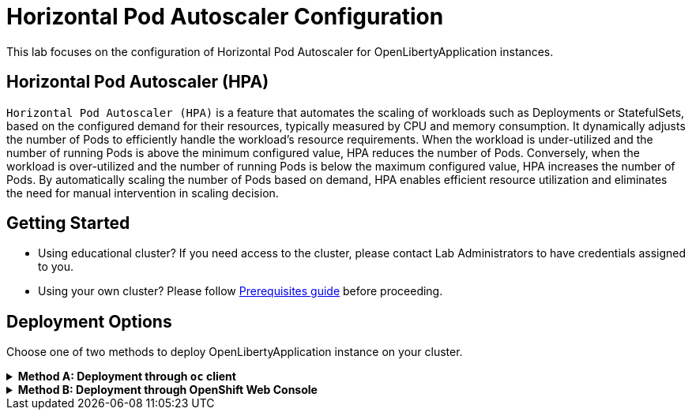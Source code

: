 ifdef::env-github[]
:tip-caption: :bulb:
:note-caption: :information_source:
endif::[]

= Horizontal Pod Autoscaler Configuration

This lab focuses on the configuration of Horizontal Pod Autoscaler for OpenLibertyApplication instances.

== Horizontal Pod Autoscaler (HPA)
`Horizontal Pod Autoscaler (HPA)` is a feature that automates the scaling of workloads such as Deployments or StatefulSets, based on the configured demand for their resources, typically measured by CPU and memory consumption. It dynamically adjusts the number of Pods to efficiently handle the workload's resource requirements. When the workload is under-utilized and the number of running Pods is above the minimum configured value, HPA reduces the number of Pods. Conversely, when the workload is over-utilized and the number of running Pods is below the maximum configured value, HPA increases the number of Pods. By automatically scaling the number of Pods based on demand, HPA enables efficient resource utilization and eliminates the need for manual intervention in scaling decision.

== Getting Started
* Using educational cluster? If you need access to the cluster, please contact Lab Administrators to have credentials assigned to you.
* Using your own cluster? Please follow link:++../Prerequisites.adoc++[Prerequisites guide] before proceeding.

== Deployment Options
Choose one of two methods to deploy OpenLibertyApplication instance on your cluster.

.*Method A: Deployment through `oc` client*
[%collapsible]
====

._Environment setup: If already setup, you can close this section_
[%collapsible%open]
=====
1. Make sure you have `oc` client and `jq` installed in your system. `oc` client is used to communicate with RedHat OpenShift cluster and `jq` is a JSON processing tool, which helps formatting and extracting data.

2. Log into a RedHat OpenShift cluster.
+
[source,sh]
----
oc login --server=https://<cluster-api-ip-address>:6443 --username=<username> --password=<password>
----
+
For example:
+
[source,sh]
----
oc login --server=https://9.123.456.789:6443 --username=testuser --password=PasswordExample123
----
+
If you do not have access to a cluster, please contact Lab Administrators to have credentials assigned to you.

3. To set your current namespace to be the namespace you will be working in, run the following commands:
+
NOTE: _Replace `<your-namespace>` with the namespace provided to you for the lab._
+
[source,sh]
----
export NAMESPACE=<your-namespace>
oc project $NAMESPACE
----
=====

*_Start here after Environment Setup_*

1. Create a YAML file called `liberty-autoscaling.yaml` with the following content:
+
[source,yaml]
----
apiVersion: apps.openliberty.io/v1
kind: OpenLibertyApplication
metadata:
  name: autoscaling-liberty-app
spec:
  applicationImage: icr.io/appcafe/open-liberty/samples/getting-started
  replicas: 1
  expose: true
  resources:
    limits:
      cpu: 200m
      memory: 256Mi
    requests:
      cpu: 100m
      memory: 256Mi
----

2. Create the OpenLibertyApplication instance using the command:
+
[source,sh]
----
oc apply -f liberty-autoscaling.yaml
----
This will create a Deployment named `autoscaling-liberty-app` with 1 replica. The resources field defines a metric source for targeted container resources.

3. Check the status of the OpenLibertyApplication instance by running:
+
[source,sh]
----
oc get OpenLibertyApplication autoscaling-liberty-app -ojson | jq '.status.conditions'
----
+
It should print output that the application is `Reconciled`, `Ready` and `ResourcesReady` similar to the following:
+
[source,log]
----
[
  {
    "lastTransitionTime": "2023-11-03T13:33:55Z",
    "status": "True",
    "type": "Reconciled"
  },
  {
    "lastTransitionTime": "2023-11-03T13:33:57Z",
    "message": "Application is reconciled and resources are ready.",
    "status": "True",
    "type": "Ready"
  },
  {
    "lastTransitionTime": "2023-11-03T13:33:57Z",
    "message": "Deployment replicas ready: 1/1",
    "reason": "MinimumReplicasAvailable",
    "status": "True",
    "type": "ResourcesReady"
  }
]
----
+
As in the example output, `message` field shows the number of running replicas out of configured number of replicas. If the `status` reports that the Application is not ready, check the pod's log, by running `oc logs <pod_name>`. You can get the pod name through `oc get pods -n $NAMESPACE`.

4. Open `liberty-autoscaling.yaml` file and edit the OpenLibertyApplication instance to use `autoscaling` field as opposed to `replicas` field. Remove `replicas: 1` under `spec` field and replace it with `autoscaling` field:
+
[source,yaml]
----
spec:
  autoscaling:
    maxReplicas: 3
    minReplicas: 2
    targetCPUUtilizationPercentage: 50
----
+
Apply the changes using the command:
+
[source,sh]
----
oc apply -f liberty-autoscaling.yaml
----
+
In this example, it  `autoscaling` field configures the range of number of Pods for a workload using `maxReplicas` and `minReplicas`. These fields ensure that the number of Pods falls within the specified range. Replica scaling will be determined using `targetCPUUtilizationPercentage` and the metric specified under `resources` field.

5. Check the status of the OpenLibertyApplication instance again by running:
+
[source,sh]
----
oc get OpenLibertyApplication autoscaling-liberty-app -ojson | jq '.status.conditions'
----
It should print output that the application is `Reconciled`, `Ready` and `ResourcesReady` similar to the following:
+
[source,log]
----
[
  {
    "lastTransitionTime": "2023-11-03T13:37:24Z",
    "status": "True",
    "type": "Reconciled"
  },
  {
    "lastTransitionTime": "2023-11-03T13:37:27Z",
    "message": "Application is reconciled and resources are ready.",
    "status": "True",
    "type": "Ready"
  },
  {
    "lastTransitionTime": "2023-11-03T13:37:27Z",
    "message": "Deployment replicas ready: 2",
    "reason": "MinimumReplicasAvailable",
    "status": "True",
    "type": "ResourcesReady"
  }
]
----
+
Compared to the last status output, `ResourcesReady` type now outputs the number of running replicas only without the desired number of replicas. It will report `ResourcesReady` is true when the currently running number of pods is within the range of `maxReplicas` and `minReplicas`. If the `status` reports that the Application is not ready, check the pod's log.

6. When you check the managed resources, you will see that HorizontalPodAutoscaler resource has been created.
+
[source,sh]
----
oc get all -l app.kubernetes.io/part-of=autoscaling-liberty-app
----
It will print output similar to the following:
+
[source,log]
----
NAME                                           READY   STATUS    RESTARTS   AGE
pod/autoscaling-liberty-app-6c6b7f4f7f-g6vqj   1/1     Running   0          4m20s
pod/autoscaling-liberty-app-6c6b7f4f7f-wg7m5   1/1     Running   0          51s

NAME                              TYPE        CLUSTER-IP      EXTERNAL-IP   PORT(S)    AGE
service/autoscaling-liberty-app   ClusterIP   172.30.14.142   <none>        9443/TCP   4m22s

NAME                                      READY   UP-TO-DATE   AVAILABLE   AGE
deployment.apps/autoscaling-liberty-app   2/2     2            2           4m21s

NAME                                                 DESIRED   CURRENT   READY   AGE
replicaset.apps/autoscaling-liberty-app-6c6b7f4f7f   2         2         2       4m21s

NAME                                                          REFERENCE                            TARGETS         MINPODS   MAXPODS   REPLICAS   AGE
horizontalpodautoscaler.autoscaling/autoscaling-liberty-app   Deployment/autoscaling-liberty-app   <unknown>/50%   2         3         2          67s
----

7. Check the status of HorizontalPodAutoscaler resource to see if scaling is working as expected. You may have to wait up to several minutes for the HPA resource to receive metrics from the application pod.
+
[source,sh]
----
oc get hpa autoscaling-liberty-app -ojson | jq '.status.conditions'
----
+
It will print output similar to the following:
+
[source,log]
----
[
  {
    "lastTransitionTime": "2023-11-03T13:37:24Z",
    "message": "recommended size matches current size",
    "reason": "ReadyForNewScale",
    "status": "True",
    "type": "AbleToScale"
  },
  {
    "lastTransitionTime": "2023-11-03T13:39:09Z",
    "message": "the HPA was able to successfully calculate a replica count from cpu resource utilization (percentage of request)",
    "reason": "ValidMetricFound",
    "status": "True",
    "type": "ScalingActive"
  },
  {
    "lastTransitionTime": "2023-11-03T13:39:09Z",
    "message": "the desired count is within the acceptable range",
    "reason": "DesiredWithinRange",
    "status": "False",
    "type": "ScalingLimited"
  }
]
----
+
You should see `AbleToScale` and `ScalingActive` type reporting `True`. `ScalingLimited` type may report `True` saying that the desired replica count is less than the minimum or more than the maximum replica count. These report that the workload is being scaled with desired resource utilization.

8. Open `liberty-autoscaling.yaml` file and edit the OpenLibertyApplication instance to disable autoscaling feature. Under `spec` field, set `autoscaling:` and remove all fields under `autoscaling`:
+
[source,yaml]
----
spec:
...
  autoscaling:

----
+
Apply the changes using the command:
+
[source,sh]
----
oc apply -f liberty-autoscaling.yaml
----

9. Check the status of the OpenLibertyApplication instance again by running:
+
[source,sh]
----
oc get OpenLibertyApplication autoscaling-liberty-app -ojson | jq '.status.conditions'
----
+
[source,log]
----
[
  {
    "lastTransitionTime": "2023-11-03T13:37:24Z",
    "status": "True",
    "type": "Reconciled"
  },
  {
    "lastTransitionTime": "2023-11-03T13:46:59Z",
    "message": "Application is reconciled and resources are ready.",
    "status": "True",
    "type": "Ready"
  },
  {
    "lastTransitionTime": "2023-11-03T13:46:59Z",
    "message": "Deployment replicas ready: 1/1",
    "reason": "MinimumReplicasAvailable",
    "status": "True",
    "type": "ResourcesReady"
  }
]
----
+
As in the example output, `message` field shows the number of running replicas out of configured number of replicas again with HPA disabled.

10. Please delete the OpenLibertyApplication instance to clean up the resources.
+
[source,sh]
----
oc delete OpenLibertyApplication/autoscaling-liberty-app
----

====

.*Method B: Deployment through OpenShift Web Console*
[%collapsible]
====
1. Access your OpenShift web console. Web console's URL starts with https://console-openshift-console.apps. If you do not have access to a cluster, please contact Lab Administrators to have credentials assigned to you.

2. Switch to the Developer perspective, if it is set to the Administrator perspective. Ensure you are on a project/namespace that you were assigned with for the lab.
+
image:images/perspective.png[,500]

3. Click `+Add`. Under `Developer Catalog`, click `Operator Backed`. This page shows the operator catalog on the cluster and enables you to deploy operator managed services.
+
image:images/operator-backed.png[,500]

4. Click OpenLibertyApplication and create an instance.
+
image:images/create-instance.png[,800]

5. Select YAML view and replace the default configuration with the following content:
+
[source,yaml]
----
apiVersion: apps.openliberty.io/v1
kind: OpenLibertyApplication
metadata:
  name: autoscaling-liberty-app
spec:
  applicationImage: icr.io/appcafe/open-liberty/samples/getting-started
  replicas: 1
  expose: true
  resources:
    limits:
      cpu: 200m
      memory: 256Mi
    requests:
      cpu: 100m
      memory: 256Mi
----
+
This will create a Deployment named `autoscaling-liberty-app` with 1 replica. The `resources` field defines a metric source for targeted container resources.

6. You will see that an instance is created in `Topology` page. Click `OLA autoscaling-liberty-app` to see its resources. You can select a resource that you would like to investigate.
+
image:images/topology.png[,900]

7. If you would like to see the instance's status at once, click 3 dots beside `OLA autoscaling-liberty-app`, then `Edit OpenLibertyApplication`.
+
image:images/ola.png[,500]

8. Scroll to the botton of the YAML file. As in the example, `message` field shows the number of running replicas out of configured number of replicas. If the `status` reports that the Application is not ready, check the pod's log.
+
image:images/status.png[,700]

9. Edit the OpenLibertyApplication instance to use autoscaling feature by configuring `autoscaling` field under `spec` field as the following:
+
[source,yaml]
----
spec:
  autoscaling:
    maxReplicas: 3
    minReplicas: 2
    targetCPUUtilizationPercentage: 50
----
+
In this example, it  `autoscaling` field configures the range of number of Pods for a workload using `maxReplicas` and `minReplicas`. These fields ensure that the number of Pods falls within the specified range. Replica scaling will be determined using `targetCPUUtilizationPercentage` and the metric specified under `resources` field.

10. Check the instance’s status again.
+
image:images/status-new.png[,700]
+
Compared to the last status output, `ResourcesReady` type now outputs the number of running replicas only without the desired number of replicas. It will report `ResourcesReady` is true when the currently running number of pods is within the range of `maxReplicas` and `minReplicas`. If any type under `status.conditions` section reports that the Application is not ready, check the pod's log.

11. To see the changes in effect, check the managed resources in `Topology` section, you will now see a new resource under `HorizontalPodAutoscalers` section.
+
image:images/topology-new.png[,900]
+
Click on the HPA resource and scroll down to the status condition to see if scaling is working as expected. You may have to wait for the HPA resource to receive metrics from the application pod.
+
image:images/hpa-status-conditions.png[,900]
+
You should see `AbleToScale` and `ScalingActive` type reporting `True`. `ScalingLimited` type may report `True` saying that the desired replica count is less than the minimum or more than the maximum replica count. These report that the workload is being scaled with desired resource utilization.

12. Edit the OpenLibertyApplication instance to disable autoscaling feature. Under `spec` field, set `autoscaling:` and remove all fields under `autoscaling`:
+
[source,yaml]
----
spec:
...
  autoscaling:

----

13. Check the status of the OpenLibertyApplication instance again at the bottom.
+
image:images/status-no-hpa.png[,700]
+
As in the example, `message` field shows the number of running replicas out of configured number of replicas again with HPA disabled.

14. Please delete the OpenLibertyApplication instance to clean up the resources.
+
image:images/delete-app.png[,500]

====
